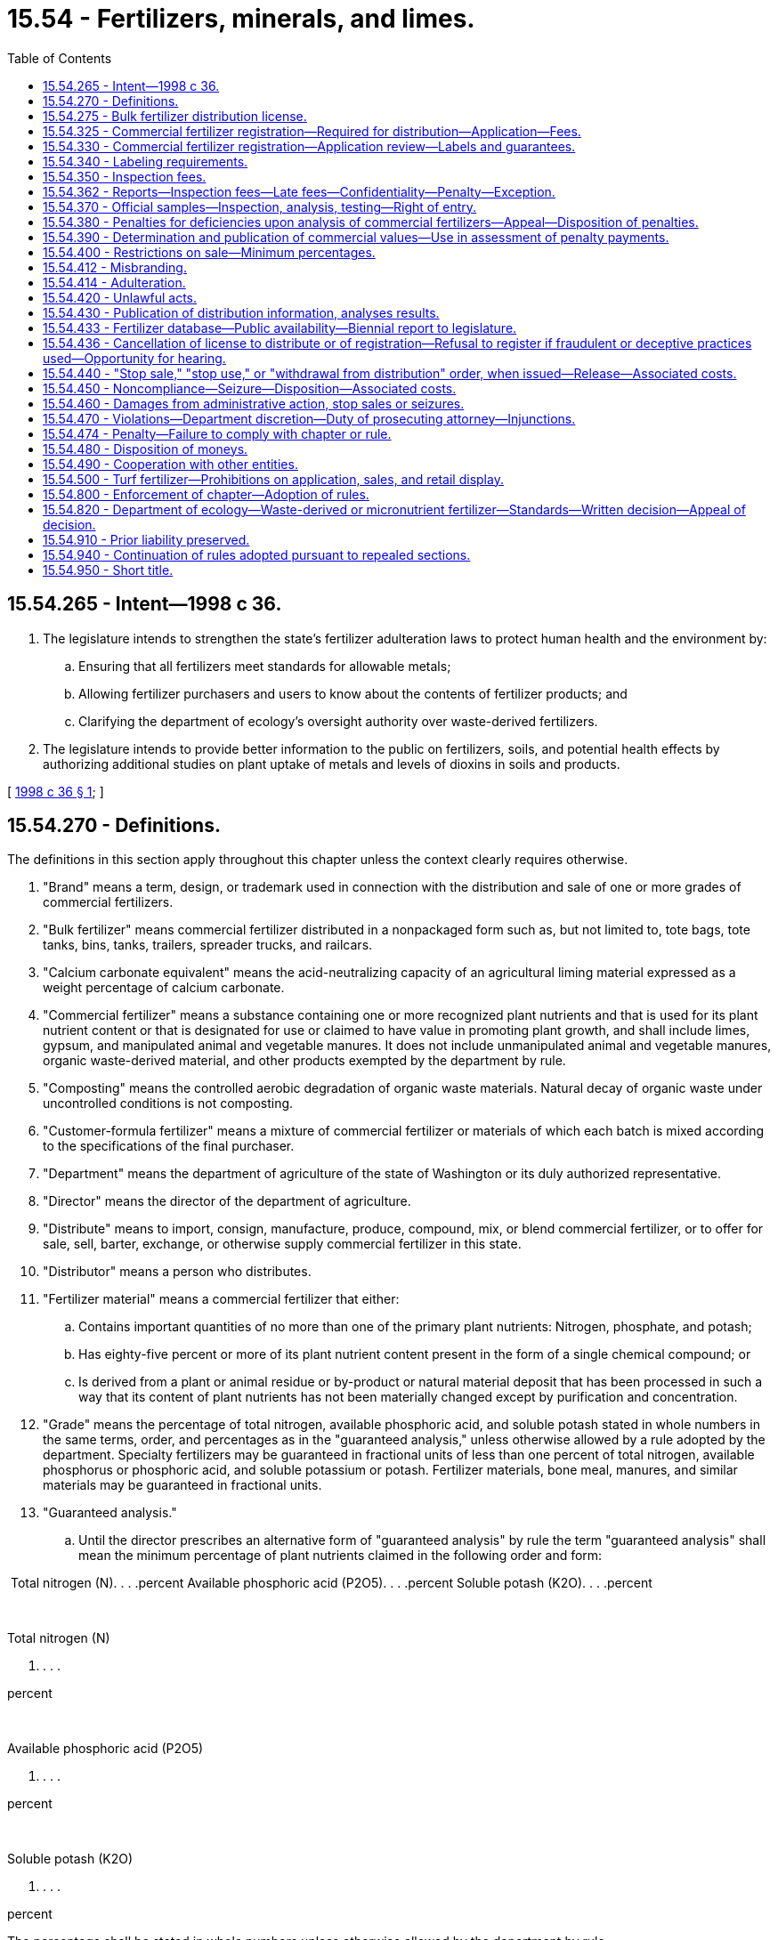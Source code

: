 = 15.54 - Fertilizers, minerals, and limes.
:toc:

== 15.54.265 - Intent—1998 c 36.
. The legislature intends to strengthen the state's fertilizer adulteration laws to protect human health and the environment by:

.. Ensuring that all fertilizers meet standards for allowable metals;

.. Allowing fertilizer purchasers and users to know about the contents of fertilizer products; and

.. Clarifying the department of ecology's oversight authority over waste-derived fertilizers.

. The legislature intends to provide better information to the public on fertilizers, soils, and potential health effects by authorizing additional studies on plant uptake of metals and levels of dioxins in soils and products.

[ http://lawfilesext.leg.wa.gov/biennium/1997-98/Pdf/Bills/Session%20Laws/Senate/6474-S.SL.pdf?cite=1998%20c%2036%20§%201[1998 c 36 § 1]; ]

== 15.54.270 - Definitions.
The definitions in this section apply throughout this chapter unless the context clearly requires otherwise.

. "Brand" means a term, design, or trademark used in connection with the distribution and sale of one or more grades of commercial fertilizers.

. "Bulk fertilizer" means commercial fertilizer distributed in a nonpackaged form such as, but not limited to, tote bags, tote tanks, bins, tanks, trailers, spreader trucks, and railcars.

. "Calcium carbonate equivalent" means the acid-neutralizing capacity of an agricultural liming material expressed as a weight percentage of calcium carbonate.

. "Commercial fertilizer" means a substance containing one or more recognized plant nutrients and that is used for its plant nutrient content or that is designated for use or claimed to have value in promoting plant growth, and shall include limes, gypsum, and manipulated animal and vegetable manures. It does not include unmanipulated animal and vegetable manures, organic waste-derived material, and other products exempted by the department by rule.

. "Composting" means the controlled aerobic degradation of organic waste materials. Natural decay of organic waste under uncontrolled conditions is not composting.

. "Customer-formula fertilizer" means a mixture of commercial fertilizer or materials of which each batch is mixed according to the specifications of the final purchaser.

. "Department" means the department of agriculture of the state of Washington or its duly authorized representative.

. "Director" means the director of the department of agriculture.

. "Distribute" means to import, consign, manufacture, produce, compound, mix, or blend commercial fertilizer, or to offer for sale, sell, barter, exchange, or otherwise supply commercial fertilizer in this state.

. "Distributor" means a person who distributes.

. "Fertilizer material" means a commercial fertilizer that either:

.. Contains important quantities of no more than one of the primary plant nutrients: Nitrogen, phosphate, and potash;

.. Has eighty-five percent or more of its plant nutrient content present in the form of a single chemical compound; or

.. Is derived from a plant or animal residue or by-product or natural material deposit that has been processed in such a way that its content of plant nutrients has not been materially changed except by purification and concentration.

. "Grade" means the percentage of total nitrogen, available phosphoric acid, and soluble potash stated in whole numbers in the same terms, order, and percentages as in the "guaranteed analysis," unless otherwise allowed by a rule adopted by the department. Specialty fertilizers may be guaranteed in fractional units of less than one percent of total nitrogen, available phosphorus or phosphoric acid, and soluble potassium or potash. Fertilizer materials, bone meal, manures, and similar materials may be guaranteed in fractional units.

. "Guaranteed analysis."

.. Until the director prescribes an alternative form of "guaranteed analysis" by rule the term "guaranteed analysis" shall mean the minimum percentage of plant nutrients claimed in the following order and form:

 Total nitrogen (N). . . .percent Available phosphoric acid (P2O5). . . .percent Soluble potash (K2O). . . .percent

 

Total nitrogen (N)

. . . .

percent

 

Available phosphoric acid (P2O5)

. . . .

percent

 

Soluble potash (K2O)

. . . .

percent

The percentage shall be stated in whole numbers unless otherwise allowed by the department by rule.

The "guaranteed analysis" may also include elemental guarantees for phosphorus (P) and potassium (K).

.. For unacidulated mineral phosphatic material and basic slag, bone, tankage, and other organic phosphatic materials, the total phosphoric acid or degree of fineness may also be guaranteed.

.. Guarantees for plant nutrients other than nitrogen, phosphorus, and potassium shall be as allowed or required by rule of the department. The guarantees for such other nutrients shall be expressed in the form of the element.

.. The guaranteed analysis for limes shall include the percentage of calcium or magnesium expressed as their carbonate; the calcium carbonate equivalent as determined by methods prescribed by the association of official analytical chemists; and the minimum percentage of material that will pass respectively a one hundred mesh, sixty mesh, and ten mesh sieve. The mesh size declaration may also include the percentage of material that will pass additional mesh sizes.

.. In commercial fertilizer, the principal constituent of which is calcium sulfate (gypsum), the percentage of calcium sulfate (CaSO4.2H2O) shall be given along with the percentage of total sulfur.

. "Imported fertilizer" means any fertilizer distributed into Washington from any other state, province, or country.

. "Label" means the display of all written, printed, or graphic matter, upon the immediate container, or a statement accompanying a fertilizer.

. "Labeling" includes all written, printed, or graphic matter, upon or accompanying a commercial fertilizer, or advertisement, brochures, posters, television, and radio announcements used in promoting the sale of such fertilizer.

. "Licensee" means the person who receives a license to distribute a commercial fertilizer under the provisions of this chapter.

. "Lime" means a substance or a mixture of substances, the principal constituent of which is calcium or magnesium carbonate, hydroxide, or oxide, singly or combined.

. "Manipulation" means processed or treated in any manner, including drying to a moisture content less than thirty percent.

. "Manufacture" means to compound, produce, granulate, mix, blend, repackage, or otherwise alter the composition of fertilizer materials.

. "Micronutrients" are: Boron; chlorine; cobalt; copper; iron; manganese; molybdenum; sodium; and zinc.

. "Micronutrient fertilizer" means a produced or imported commercial fertilizer that contains commercially valuable concentrations of micronutrients but does not contain commercially valuable concentrations of nitrogen, phosphoric acid, available phosphorus, potash, calcium, magnesium, or sulfur.

. "Official sample" means a sample of commercial fertilizer taken by the department and designated as "official" by the department.

. "Organic waste-derived material" means grass clippings, leaves, weeds, bark, plantings, prunings, and other vegetative wastes, uncontaminated wood waste from logging and milling operations, food wastes, food processing wastes, and materials derived from these wastes through composting. "Organic waste-derived material" does not include products that include biosolids.

. "Packaged fertilizer" means commercial fertilizers, either agricultural or specialty, distributed in nonbulk form.

. "Person" means an individual, firm, brokerage, partnership, corporation, company, society, or association.

. "Percent" or "percentage" means the percentage by weight.

. "Produce" means to compound or fabricate a commercial fertilizer through a physical or chemical process, or through mining. "Produce" does not include mixing, blending, or repackaging commercial fertilizer products.

. "Registrant" means the person who registers commercial fertilizer under the provisions of this chapter.

. "Specialty fertilizer" means a commercial fertilizer distributed primarily for nonfarm use, such as, but not limited to, use on home gardens, lawns, shrubbery, flowers, golf courses, municipal parks, cemeteries, greenhouses, and nurseries.

. "Ton" means the net weight of two thousand pounds avoirdupois.

. "Total nutrients" means the sum of the percentages of total nitrogen, available phosphoric acid, and soluble potash as guaranteed and as determined by analysis.

. [Empty]
.. "Turf" means land, including residential property, commercial property, and publicly owned land, which is planted in closely mowed, managed grass.

.. "Turf" does not include pasture land, land used to grow grass for sod, or any other land used for agricultural production or residential vegetable or flower gardening.

. "Turf fertilizer" means a commercial fertilizer that is labeled for use on turf.

. "Washington application rate" is calculated by using an averaging period of up to four consecutive years that incorporates agronomic rates that are representative of soil, crop rotation, and climatic conditions in Washington state.

. "Waste-derived fertilizer" means a commercial fertilizer that is derived in whole or in part from solid waste as defined in chapter 70A.205 or 70A.300 RCW, or rules adopted thereunder, but does not include fertilizers derived from biosolids or biosolids products regulated under chapter 70A.226 RCW or wastewaters regulated under chapter 90.48 RCW.

[ http://lawfilesext.leg.wa.gov/biennium/2019-20/Pdf/Bills/Session%20Laws/House/2246-S.SL.pdf?cite=2020%20c%2020%20§%201001[2020 c 20 § 1001]; http://lawfilesext.leg.wa.gov/biennium/2011-12/Pdf/Bills/Session%20Laws/House/1489-S.SL.pdf?cite=2011%20c%2073%20§%201[2011 c 73 § 1]; http://lawfilesext.leg.wa.gov/biennium/1997-98/Pdf/Bills/Session%20Laws/Senate/6474-S.SL.pdf?cite=1998%20c%2036%20§%202[1998 c 36 § 2]; http://lawfilesext.leg.wa.gov/biennium/1997-98/Pdf/Bills/Session%20Laws/Senate/5701-S.SL.pdf?cite=1997%20c%20427%20§%201[1997 c 427 § 1]; http://lawfilesext.leg.wa.gov/biennium/1993-94/Pdf/Bills/Session%20Laws/House/1622-S.SL.pdf?cite=1993%20c%20183%20§%201[1993 c 183 § 1]; http://leg.wa.gov/CodeReviser/documents/sessionlaw/1987c45.pdf?cite=1987%20c%2045%20§%201[1987 c 45 § 1]; http://leg.wa.gov/CodeReviser/documents/sessionlaw/1967ex1c22.pdf?cite=1967%20ex.s.%20c%2022%20§%201[1967 ex.s. c 22 § 1]; ]

== 15.54.275 - Bulk fertilizer distribution license.
. No person may distribute a bulk fertilizer in this state until a license to distribute has been obtained by that person. An annual license is required for each out-of-state or in-state location that distributes bulk fertilizer in Washington state. An application for each location must be filed on forms provided by the business licensing system established under chapter 19.02 RCW and must be accompanied by an annual fee of twenty-five dollars per location. The license expires on the business license expiration date.

. An application for license must include the following:

.. The name and address of licensee.

.. Any other information required by the department by rule.

. The name and address shown on the license must be shown on all labels, pertinent invoices, and storage facilities for fertilizer distributed by the licensee in this state.

. If an application for license renewal provided for in this section is not filed prior to the business license expiration date, a delinquency fee of twenty-five dollars must be assessed and added to the original fee and must be paid by the applicant before the renewal license is issued. The assessment of this delinquency fee does not prevent the department from taking any other action as provided for in this chapter. The penalty does not apply if the applicant furnishes an affidavit that he or she has not distributed this commercial fertilizer subsequent to the expiration of his or her prior license.

[ http://lawfilesext.leg.wa.gov/biennium/2013-14/Pdf/Bills/Session%20Laws/House/1568-S.SL.pdf?cite=2013%20c%20144%20§%208[2013 c 144 § 8]; http://lawfilesext.leg.wa.gov/biennium/1997-98/Pdf/Bills/Session%20Laws/Senate/6474-S.SL.pdf?cite=1998%20c%2036%20§%203[1998 c 36 § 3]; http://lawfilesext.leg.wa.gov/biennium/1993-94/Pdf/Bills/Session%20Laws/House/1622-S.SL.pdf?cite=1993%20c%20183%20§%202[1993 c 183 § 2]; ]

== 15.54.325 - Commercial fertilizer registration—Required for distribution—Application—Fees.
. No person may distribute in this state a commercial fertilizer until it has been registered with the department by the producer, importer, or packager of that product.

. An application for registration must be made on a form furnished by the department and must include the following:

.. The product name;

.. The brand and grade;

.. The guaranteed analysis;

.. Name, address, and phone number of the registrant;

.. A label for each product being registered;

.. Identification of those products that are (i) waste-derived fertilizers, (ii) micronutrient fertilizers, or (iii) fertilizer materials containing phosphate;

.. The concentration of each metal, for which standards are established under RCW 15.54.800, in each product being registered, unless the product is (i) anhydrous ammonia or a solution derived solely from dissolving anhydrous ammonia in water, (ii) a customer-formula fertilizer containing only registered commercial fertilizers, or (iii) a packaged commercial fertilizer whose plant nutrient content is present in the form of a single chemical compound which is registered in compliance with this chapter and the product is not blended with any other material. The provisions of (g)(i) of this subsection do not apply if the anhydrous ammonia is derived in whole or in part from waste such that the fertilizer is a "waste-derived fertilizer" as defined in RCW 15.54.270. Verification of a registration relied on by an applicant under (g)(iii) of this subsection must be submitted with the application;

.. If a waste-derived fertilizer or micronutrient fertilizer, information to ensure the product complies with chapter 70A.300 RCW and the resource conservation and recovery act, 42 U.S.C. Sec. 6901 et seq.; and

.. Any other information required by the department by rule.

. All companies planning to mix customer-formula fertilizers shall include the statement "customer-formula grade mixes" under the column headed "product name" on the product registration application form. All customer-formula fertilizers sold under one brand name shall be considered one product.

. Registrations are issued by the department for a two-year period beginning on July 1st of a given year and ending twenty-four months later on July 1st, except that registrations issued to a registrant who applies to register an additional product during the last twelve months of the registrant's period expire on the next July 1st.

. An application for registration must be accompanied by a fee of fifty dollars for each product.

. Application for renewal of registration is due July 1st of each registration period. If an application for renewal is not received by the department by the due date, a late fee of ten dollars per product is added to the original fee and must be paid by the applicant before the renewal registration may be issued. A late fee does not apply if the applicant furnishes an affidavit that he or she has not distributed this commercial fertilizer subsequent to the expiration of the prior registration. Payment of a late fee does not prevent the department from taking any action authorized by this chapter for the violation.

[ http://lawfilesext.leg.wa.gov/biennium/2019-20/Pdf/Bills/Session%20Laws/House/2246-S.SL.pdf?cite=2020%20c%2020%20§%201002[2020 c 20 § 1002]; http://lawfilesext.leg.wa.gov/biennium/2007-08/Pdf/Bills/Session%20Laws/House/2467.SL.pdf?cite=2008%20c%20292%20§%201[2008 c 292 § 1]; http://lawfilesext.leg.wa.gov/biennium/1999-00/Pdf/Bills/Session%20Laws/House/2095-S.SL.pdf?cite=1999%20c%20383%20§%201[1999 c 383 § 1]; http://lawfilesext.leg.wa.gov/biennium/1999-00/Pdf/Bills/Session%20Laws/Senate/5866-S.SL.pdf?cite=1999%20c%20382%20§%201[1999 c 382 § 1]; http://lawfilesext.leg.wa.gov/biennium/1997-98/Pdf/Bills/Session%20Laws/Senate/6474-S.SL.pdf?cite=1998%20c%2036%20§%204[1998 c 36 § 4]; http://lawfilesext.leg.wa.gov/biennium/1993-94/Pdf/Bills/Session%20Laws/House/1622-S.SL.pdf?cite=1993%20c%20183%20§%203[1993 c 183 § 3]; ]

== 15.54.330 - Commercial fertilizer registration—Application review—Labels and guarantees.
. The department shall examine the commercial fertilizer product registration application form and labels for conformance with the requirements of this chapter. If the application and appropriate labels are in proper form and contain the required information, the particular commercial fertilizer products shall be registered by the department and a certificate of registration shall be issued to the applicant.

. In reviewing the commercial fertilizer product registration application, the department may consider experimental data, manufacturers' evaluations, data from agricultural experiment stations, product review evaluations, or other authoritative sources to substantiate labeling claims. The data shall be from statistically designed and analyzed trials representative of the soil, crops, and climatic conditions found in the northwestern area of the United States.

. In determining whether approval of a labeling statement or guarantee of an ingredient is appropriate, the department may require the submission of a written statement describing the methodology of laboratory analysis utilized, the source of the ingredient material, and any reference material relied upon to support the label statement or guarantee of ingredient.

. Before registering a waste-derived fertilizer or micronutrient fertilizer, the department shall obtain written approval from the department of ecology as provided in RCW 15.54.820. Once a waste-derived fertilizer or micronutrient fertilizer has been approved by the department of ecology, its subsequent use in another product during that registration cycle shall not require department of ecology review. This subsection shall apply to new and renewal registration applications for periods beginning July 1, 1999, and thereafter.

[ http://lawfilesext.leg.wa.gov/biennium/1999-00/Pdf/Bills/Session%20Laws/House/2095-S.SL.pdf?cite=1999%20c%20383%20§%202[1999 c 383 § 2]; http://lawfilesext.leg.wa.gov/biennium/1997-98/Pdf/Bills/Session%20Laws/Senate/6474-S.SL.pdf?cite=1998%20c%2036%20§%205[1998 c 36 § 5]; http://lawfilesext.leg.wa.gov/biennium/1993-94/Pdf/Bills/Session%20Laws/House/1622-S.SL.pdf?cite=1993%20c%20183%20§%204[1993 c 183 § 4]; http://leg.wa.gov/CodeReviser/documents/sessionlaw/1967ex1c22.pdf?cite=1967%20ex.s.%20c%2022%20§%2021[1967 ex.s. c 22 § 21]; ]

== 15.54.340 - Labeling requirements.
. Any packaged commercial fertilizer distributed in this state that is not a customer-formula fertilizer must have placed on or affixed to the package a label stating in clearly legible and conspicuous form the following information:

.. The net weight;

.. The product name, brand, and grade. The grade is not required if no primary nutrients are claimed;

.. The guaranteed analysis;

.. The name and address of the registrant or licensee. The name and address of the manufacturer, if different from the registrant or licensee, may also be stated;

.. Any information required under WAC 296-307-560 through 296-307-56050;

.. A statement, established by rule, referring persons to the department's Uniform Resource Locator (URL) internet address where data regarding the metals content of the product is located; and

.. Other information as required by the department by rule.

. Any commercial fertilizer that is distributed in bulk in this state that is not a customer-formula fertilizer must be accompanied by a written or printed statement that includes the information required by subsection (1) of this section and must be supplied to the purchaser at the time of delivery.

. Each delivery of a customer-formula fertilizer in this state must be accompanied by either a statement, invoice, a delivery slip, or a label if bagged, containing the following information: The net weight; the brand; the name and amount of each ingredient; the guaranteed analysis which may be stated to the nearest tenth of a percent or to the next lower whole number; the name and address of the registrant or licensee, or manufacturer, or both; and the name and address of the purchaser.

. Each delivery of a customer-formula fertilizer must contain the ingredients specified by the purchaser. A record of the invoice or statement of each delivery must be kept by the registrant or licensee for twelve months and must be available to the department upon request.

[ http://lawfilesext.leg.wa.gov/biennium/2007-08/Pdf/Bills/Session%20Laws/House/2467.SL.pdf?cite=2008%20c%20292%20§%202[2008 c 292 § 2]; http://lawfilesext.leg.wa.gov/biennium/2003-04/Pdf/Bills/Session%20Laws/House/1117.SL.pdf?cite=2003%20c%2015%20§%201[2003 c 15 § 1]; http://lawfilesext.leg.wa.gov/biennium/1999-00/Pdf/Bills/Session%20Laws/Senate/5208-S.SL.pdf?cite=1999%20c%20381%20§%201[1999 c 381 § 1]; http://lawfilesext.leg.wa.gov/biennium/1997-98/Pdf/Bills/Session%20Laws/Senate/6474-S.SL.pdf?cite=1998%20c%2036%20§%206[1998 c 36 § 6]; http://lawfilesext.leg.wa.gov/biennium/1993-94/Pdf/Bills/Session%20Laws/House/1622-S.SL.pdf?cite=1993%20c%20183%20§%205[1993 c 183 § 5]; http://leg.wa.gov/CodeReviser/documents/sessionlaw/1987c45.pdf?cite=1987%20c%2045%20§%2012[1987 c 45 § 12]; http://leg.wa.gov/CodeReviser/documents/sessionlaw/1967ex1c22.pdf?cite=1967%20ex.s.%20c%2022%20§%2022[1967 ex.s. c 22 § 22]; ]

== 15.54.350 - Inspection fees.
. There shall be paid to the department for all commercial fertilizers distributed in this state to nonregistrants or nonlicensees an inspection fee of fifteen cents per ton of lime and thirty cents per ton of all other commercial fertilizer distributed during the year beginning July 1st and ending June 30th.

. Distribution of commercial fertilizers for shipment to points outside this state may be excluded.

. When more than one distributor is involved in the distribution of a commercial fertilizer, the last registrant or licensee who distributes to a nonregistrant or nonlicensee is responsible for paying the inspection fee, unless the payment of fees has been made by a prior distributor of the fertilizer.

[ http://lawfilesext.leg.wa.gov/biennium/1993-94/Pdf/Bills/Session%20Laws/House/1622-S.SL.pdf?cite=1993%20c%20183%20§%206[1993 c 183 § 6]; http://leg.wa.gov/CodeReviser/documents/sessionlaw/1987c45.pdf?cite=1987%20c%2045%20§%2013[1987 c 45 § 13]; http://leg.wa.gov/CodeReviser/documents/sessionlaw/1981c297.pdf?cite=1981%20c%20297%20§%2018[1981 c 297 § 18]; http://leg.wa.gov/CodeReviser/documents/sessionlaw/1975ex1c257.pdf?cite=1975%201st%20ex.s.%20c%20257%20§%209[1975 1st ex.s. c 257 § 9]; http://leg.wa.gov/CodeReviser/documents/sessionlaw/1967ex1c22.pdf?cite=1967%20ex.s.%20c%2022%20§%2023[1967 ex.s. c 22 § 23]; ]

== 15.54.362 - Reports—Inspection fees—Late fees—Confidentiality—Penalty—Exception.
. Every registrant or licensee who distributes commercial fertilizer in this state must file a semiannual report on forms provided by the department stating the number of net tons of each commercial fertilizer distributed in this state. 

.. For the period January 1st through June 30th of each year, the report is due on July 31st of that year; and

.. For the period July 1st through December 31st of each year, the report is due on January 31st of the following year.

Upon permission of the department, a person distributing in the state less than one hundred tons for each six-month period during any annual reporting period of July 1st through June 30th may submit an annual report on a form provided by the department that is due on the July 31st following the period. The department may accept sales records or other records accurately reflecting the tonnage sold and verifying such reports.

. Each person responsible for the payment of inspection fees for commercial fertilizer distributed in this state must include the inspection fees with each semiannual or annual report. If in an annual reporting period a registrant or licensee distributes less than eighty-three tons of commercial fertilizer or less than one hundred sixty-seven tons of commercial lime or equivalent combination of the two, the registrant or licensee must pay the minimum inspection fee of twenty-five dollars.

. The department may, upon request, require registrants or licensees to furnish information setting forth the net tons of commercial fertilizer distributed to each location in this state.

. [Empty]
.. If a complete report is not received by the due date, the person responsible for filing the report must pay a late fee of twenty-five dollars.

.. If the appropriate inspection fees are not received by the due date, the person responsible for paying the inspection fee must pay a late fee equal to ten percent of the inspection fee owed or twenty-five dollars, whichever is greater.

.. Payment of a late fee does not prevent the department from taking any other action authorized by this chapter for the violation.

. It is a misdemeanor for any person to divulge any information provided under this section that would reveal the business operation of the person making the report. However, nothing contained in this subsection may be construed to prevent or make unlawful the use of information concerning the business operations of a person in any action, suit, or proceeding instituted under the authority of this chapter, including any civil action for the collection of unpaid inspection fees, which action is authorized and which shall be as an action at law in the name of the director of the department.

[ http://lawfilesext.leg.wa.gov/biennium/2007-08/Pdf/Bills/Session%20Laws/House/2467.SL.pdf?cite=2008%20c%20292%20§%203[2008 c 292 § 3]; http://lawfilesext.leg.wa.gov/biennium/1993-94/Pdf/Bills/Session%20Laws/House/1622-S.SL.pdf?cite=1993%20c%20183%20§%207[1993 c 183 § 7]; http://leg.wa.gov/CodeReviser/documents/sessionlaw/1987c45.pdf?cite=1987%20c%2045%20§%2014[1987 c 45 § 14]; ]

== 15.54.370 - Official samples—Inspection, analysis, testing—Right of entry.
. It shall be the duty of the department to inspect, sample, make analysis of, and test commercial fertilizers distributed within this state at such time and place and to such an extent as it may deem necessary to determine whether such fertilizers are in compliance with the provisions of this chapter. The department is authorized to stop any commercial vehicle transporting fertilizers on the public highways and direct it to the nearest scales approved by the department to check weights of fertilizers being delivered. The department is also authorized, upon presentation of proper identification, to enter any distributor's premises, including any vehicle of transport, at all reasonable times in order to have access to commercial fertilizers and to records relating to their distribution.

. The methods of sampling and analysis shall be those adopted by the department from officially recognized sources.

. The department, in determining for administrative purposes whether a fertilizer is deficient in any component or total nutrients, shall be guided solely by the official sample as defined in RCW 15.54.270 and obtained and analyzed as provided for in this section.

. When the inspection and analysis of an official sample has been made, the results of analysis shall be forwarded by the department to the registrant or licensee and to the purchaser, if known. Upon request and within thirty days, the department shall furnish to the registrant or licensee a portion of the sample concerned.

. Analysis of an official sample by the department shall be accepted as prima facie evidence by any court of competent jurisdiction.

[ http://lawfilesext.leg.wa.gov/biennium/1993-94/Pdf/Bills/Session%20Laws/House/1622-S.SL.pdf?cite=1993%20c%20183%20§%208[1993 c 183 § 8]; http://leg.wa.gov/CodeReviser/documents/sessionlaw/1987c45.pdf?cite=1987%20c%2045%20§%2016[1987 c 45 § 16]; http://leg.wa.gov/CodeReviser/documents/sessionlaw/1967ex1c22.pdf?cite=1967%20ex.s.%20c%2022%20§%2025[1967 ex.s. c 22 § 25]; ]

== 15.54.380 - Penalties for deficiencies upon analysis of commercial fertilizers—Appeal—Disposition of penalties.
. If the analysis shall show that any commercial fertilizer falls short of the guaranteed analysis in any one plant nutrient or in total nutrients, penalty shall be assessed in favor of the department in accordance with the following provisions:

.. A penalty of three times the commercial value of the deficiency, if such deficiency in any one plant nutrient is more than two percent under guarantee on any one commercial fertilizer in which that plant nutrient is guaranteed up to and including ten percent; a penalty of three times the commercial value of the deficiency, if such deficiency in any one plant nutrient is more than three percent under guarantee on any one commercial fertilizer in which that plant nutrient is guaranteed from ten and one-tenth percent to twenty percent; a penalty of three times the commercial value of the deficiency, if such deficiency in any one plant nutrient is more than four percent under guarantee on any one commercial fertilizer in which that plant nutrient is guaranteed twenty and one-tenth percent and above.

.. A penalty of three times the commercial value of the total nutrient deficiency shall be assessed when such deficiency is more than two percent under the calculated total nutrient guarantee.

.. When a commercial fertilizer is subject to penalty under both (a) and (b) of this subsection, only the larger penalty shall be assessed.

. All penalties assessed under this section on any one commercial fertilizer, represented by the sample analyzed, shall be paid to the department within three months after the date of notice from the department to the registrant or licensee. The department shall deposit the amount of the penalty into an account with the agricultural local fund.

. Nothing contained in this section shall prevent any person from appealing to a court of competent jurisdiction for a judgment as to the justification of such penalties imposed under subsections (1) and (2) of this section.

. The civil penalties payable in subsections (1) and (2) of this section shall in no manner be construed as limiting the consumer's right to bring a civil action in damage against the registrant or licensee paying said civil penalties.

[ http://lawfilesext.leg.wa.gov/biennium/1997-98/Pdf/Bills/Session%20Laws/Senate/6474-S.SL.pdf?cite=1998%20c%2036%20§%207[1998 c 36 § 7]; http://lawfilesext.leg.wa.gov/biennium/1993-94/Pdf/Bills/Session%20Laws/House/1622-S.SL.pdf?cite=1993%20c%20183%20§%209[1993 c 183 § 9]; http://leg.wa.gov/CodeReviser/documents/sessionlaw/1987c45.pdf?cite=1987%20c%2045%20§%2017[1987 c 45 § 17]; http://leg.wa.gov/CodeReviser/documents/sessionlaw/1967ex1c22.pdf?cite=1967%20ex.s.%20c%2022%20§%2026[1967 ex.s. c 22 § 26]; ]

== 15.54.390 - Determination and publication of commercial values—Use in assessment of penalty payments.
For the purpose of determining the commercial value to be applied under the provisions of RCW 15.54.380, the department shall determine and publish the values per unit of nitrogen, available phosphoric acid, and soluble potash in commercial fertilizers in this state. The values so determined and published shall be used in determining and assessing penalty payments and shall be established by rule.

[ http://leg.wa.gov/CodeReviser/documents/sessionlaw/1987c45.pdf?cite=1987%20c%2045%20§%2018[1987 c 45 § 18]; http://leg.wa.gov/CodeReviser/documents/sessionlaw/1967ex1c22.pdf?cite=1967%20ex.s.%20c%2022%20§%2027[1967 ex.s. c 22 § 27]; ]

== 15.54.400 - Restrictions on sale—Minimum percentages.
No superphosphate containing less than eighteen percent of available phosphoric acid may be sold or offered for sale in this state. Specialty fertilizers, except manipulated animal and vegetable manures, guaranteeing less than five percent total plant food shall contain on the label specific directions for use, and prior to registration, the department may require proof of the efficacy of the product when used as directed.

[ http://leg.wa.gov/CodeReviser/documents/sessionlaw/1987c45.pdf?cite=1987%20c%2045%20§%2019[1987 c 45 § 19]; http://leg.wa.gov/CodeReviser/documents/sessionlaw/1967ex1c22.pdf?cite=1967%20ex.s.%20c%2022%20§%2028[1967 ex.s. c 22 § 28]; ]

== 15.54.412 - Misbranding.
No person may distribute misbranded commercial fertilizer. A commercial fertilizer shall be deemed to be misbranded:

. If its labeling bears any statement, design, or graphic representation relative thereto or to its ingredients which is false or misleading in any particular;

. If it is distributed under the name of another fertilizer product;

. If its labeling bears any reference to registration under this chapter unless such reference is required by rule under this chapter;

. If any word, statement, or other information, required by this chapter or rules adopted thereunder to appear on the label or labeling, is not prominently placed thereon with such conspicuousness (as compared with other words, statements, design, or graphic matter in the labeling), and in such terms as to render it likely to be read and understood by the ordinary individual under customary conditions of purchase and use; or

. If it purports to be or is represented as a fertilizer, or is represented as containing a plant nutrient or fertilizer unless such plant nutrient or fertilizer conforms to the definition of identity, if any, prescribed by the department by rule. In adopting such rules the department shall give due regard to commonly accepted definitions and official fertilizer terms such as those issued by the association of American plant food control officials.

[ http://leg.wa.gov/CodeReviser/documents/sessionlaw/1987c45.pdf?cite=1987%20c%2045%20§%2020[1987 c 45 § 20]; ]

== 15.54.414 - Adulteration.
No person may distribute an adulterated commercial fertilizer. A commercial fertilizer is adulterated:

. If it contains any deleterious or harmful substance in sufficient amount to render it injurious to beneficial plant life when applied in accordance with directions for use on the label, or if adequate warning statements or directions for use which may be necessary to protect plant life are not shown upon the label;

. If its composition falls below or differs from that which it is purported to possess by its labeling;

. If it contains unwanted viable seed; or

. If the concentration of any nonnutritive constituent in a representative sample of commercial fertilizer exceeds the maximum concentration stated on the registration application or on the label.

[ http://lawfilesext.leg.wa.gov/biennium/1997-98/Pdf/Bills/Session%20Laws/Senate/6474-S.SL.pdf?cite=1998%20c%2036%20§%208[1998 c 36 § 8]; http://lawfilesext.leg.wa.gov/biennium/1993-94/Pdf/Bills/Session%20Laws/House/1622-S.SL.pdf?cite=1993%20c%20183%20§%2010[1993 c 183 § 10]; http://leg.wa.gov/CodeReviser/documents/sessionlaw/1987c45.pdf?cite=1987%20c%2045%20§%2021[1987 c 45 § 21]; ]

== 15.54.420 - Unlawful acts.
It shall be unlawful for any person to:

. Distribute an adulterated or misbranded commercial fertilizer;

. Fail, refuse, or neglect to place upon or attach to each package of distributed commercial fertilizer a label containing all of the information required by this chapter;

. Fail, refuse, or neglect to deliver to a purchaser of bulk commercial fertilizer a statement containing the information required by this chapter;

. Distribute a commercial fertilizer product which has not been registered with the department;

. Distribute bulk fertilizer without holding a license to do so;

. Refuse or neglect to keep and maintain records, or to make reports when and as required; or

. Make false or fraudulent applications, records, invoices, or reports.

[ http://lawfilesext.leg.wa.gov/biennium/1997-98/Pdf/Bills/Session%20Laws/Senate/6474-S.SL.pdf?cite=1998%20c%2036%20§%209[1998 c 36 § 9]; http://lawfilesext.leg.wa.gov/biennium/1993-94/Pdf/Bills/Session%20Laws/House/1622-S.SL.pdf?cite=1993%20c%20183%20§%2011[1993 c 183 § 11]; http://leg.wa.gov/CodeReviser/documents/sessionlaw/1987c45.pdf?cite=1987%20c%2045%20§%2022[1987 c 45 § 22]; http://leg.wa.gov/CodeReviser/documents/sessionlaw/1967ex1c22.pdf?cite=1967%20ex.s.%20c%2022%20§%2030[1967 ex.s. c 22 § 30]; ]

== 15.54.430 - Publication of distribution information, analyses results.
The department shall publish at least annually and in such form as it may deem proper (1) information concerning the distribution of commercial fertilizers and (2) results of analyses based on official samples as compared with the analyses guaranteed.

[ http://leg.wa.gov/CodeReviser/documents/sessionlaw/1967ex1c22.pdf?cite=1967%20ex.s.%20c%2022%20§%2031[1967 ex.s. c 22 § 31]; ]

== 15.54.433 - Fertilizer database—Public availability—Biennial report to legislature.
. The department shall maintain a fertilizer database that includes the information required for registration under RCW 15.54.325 and 15.54.330.

. Except for confidential information under RCW 15.54.362 regarding fertilizer tonnages distributed in the state, information in the fertilizer database must be made available to the public upon request.

. The department, and the department of ecology in consultation with the department of health, shall biennially prepare a report to the legislature presenting information on levels of nonnutritive substances in fertilizers and the results of any agency testing of products. The first report must be provided to the legislature by December 1, 1999.

. The department shall post on the internet the information contained in applications for fertilizer registration.

[ http://lawfilesext.leg.wa.gov/biennium/2007-08/Pdf/Bills/Session%20Laws/House/2467.SL.pdf?cite=2008%20c%20292%20§%204[2008 c 292 § 4]; http://lawfilesext.leg.wa.gov/biennium/1997-98/Pdf/Bills/Session%20Laws/Senate/6474-S.SL.pdf?cite=1998%20c%2036%20§%2021[1998 c 36 § 21]; ]

== 15.54.436 - Cancellation of license to distribute or of registration—Refusal to register if fraudulent or deceptive practices used—Opportunity for hearing.
The department may cancel the license to distribute commercial fertilizer or registration of any commercial fertilizer product or refuse to license a distributor or register any commercial fertilizer product as provided in this chapter due to:

. An incomplete or insufficient license or registration application;

. The misbranding or adulteration of a commercial fertilizer; or

. A violation of this chapter or rules adopted under this chapter.

If the department cancels or refuses to renew an existing license or registration due to the misbranding or adulteration of a commercial fertilizer or due to a violation of this chapter or a rule adopted hereunder, the licensee/registrant or applicant may request a hearing as provided for in chapter 34.05 RCW.

[ http://lawfilesext.leg.wa.gov/biennium/1997-98/Pdf/Bills/Session%20Laws/Senate/6474-S.SL.pdf?cite=1998%20c%2036%20§%2010[1998 c 36 § 10]; http://lawfilesext.leg.wa.gov/biennium/1993-94/Pdf/Bills/Session%20Laws/House/1622-S.SL.pdf?cite=1993%20c%20183%20§%2012[1993 c 183 § 12]; http://leg.wa.gov/CodeReviser/documents/sessionlaw/1987c45.pdf?cite=1987%20c%2045%20§%2024[1987 c 45 § 24]; ]

== 15.54.440 - "Stop sale," "stop use," or "withdrawal from distribution" order, when issued—Release—Associated costs.
. Commercial fertilizers that are not registered in Washington state or that fail to meet the Washington standards for total metals pose an emergency situation because they may contain certain metals at levels which are harmful to Washington soils and plants and may contain substances which are harmful to the public without its knowledge. Commercial fertilizers that are not registered or that fail to meet the Washington standards for total metals are subject to immediate stop sale, stop use, or withdrawal from distribution in this state and seizure, disposal, or both.

. The department may issue and enforce a written "stop sale," "stop use," or "withdrawal from distribution" order to the distributor, owner, or custodian of any lot of commercial fertilizer to hold the commercial fertilizer at a designated place when the department has reasonable cause to believe such fertilizer is being offered or exposed for sale in violation of any of the provisions of this chapter.

. The department may issue and enforce a written immediate "stop sale," "stop use," or "withdrawal from distribution" order to any distributor, owner, or custodian of commercial fertilizer in the state for any commercial fertilizer that:

.. Is not registered in Washington state; or

.. According to the department, fails to meet the Washington standards for total metals, as established in RCW 15.54.800 or the rules adopted under this chapter.

. The department shall release the commercial fertilizer stopped or withdrawn under subsection (2) or (3) of this section when the distributor, owner, or custodian has complied with the provisions of this chapter and the rules adopted under it and the department has issued a written release order. If compliance is not or cannot be obtained, the department may institute proceedings under RCW 15.54.450 or may agree in writing with the distributor, owner, or custodian of the commercial fertilizer to an alternative disposition of the commercial fertilizer.

. All costs associated with any "stop sale," "stop use," or "withdrawal from distribution" incurred by the distributor, owner, or custodian of a commercial fertilizer are the responsibility of the distributor, owner, or custodian.

[ http://lawfilesext.leg.wa.gov/biennium/1999-00/Pdf/Bills/Session%20Laws/House/2095-S.SL.pdf?cite=1999%20c%20383%20§%203[1999 c 383 § 3]; http://leg.wa.gov/CodeReviser/documents/sessionlaw/1987c45.pdf?cite=1987%20c%2045%20§%2023[1987 c 45 § 23]; http://leg.wa.gov/CodeReviser/documents/sessionlaw/1967ex1c22.pdf?cite=1967%20ex.s.%20c%2022%20§%2032[1967 ex.s. c 22 § 32]; ]

== 15.54.450 - Noncompliance—Seizure—Disposition—Associated costs.
. Any lot of commercial fertilizer not in compliance with the provisions of this chapter shall be subject to seizure on complaint of the department to a court of competent jurisdiction in the area in which the commercial fertilizer is located.

. Any commercial fertilizer that is not registered in the state or that fails to meet the Washington standards for total metals is subject to seizure on complaint of the department in the name of the state to Thurston county superior court or other court of competent jurisdiction.

. In the event the court finds, upon application by the department under subsection (1) or (2) of this section, that a commercial fertilizer violates this chapter or the rules adopted under it and orders the condemnation of the commercial fertilizer, the commercial fertilizer shall be disposed of in any manner consistent with the quality of the commercial fertilizer and the laws of the state: PROVIDED, That in no instance shall the disposition of the commercial fertilizer be ordered by the court without first giving the claimant an opportunity to apply to the court for release of the commercial fertilizer or for permission to process or relabel the commercial fertilizer to bring it into compliance with this chapter and the rules adopted under it.

. All costs associated with disposal are the responsibility of the distributor, owner, or custodian of the commercial fertilizer unless such a distributor, owner, or custodian is the consumer or is a person whose role as a distributor, owner, or custodian of the fertilizer is only that of a transporter of the fertilizer. Such disposal costs shall not be the responsibility of the consumer or such a transporter of the commercial fertilizer.

[ http://lawfilesext.leg.wa.gov/biennium/1999-00/Pdf/Bills/Session%20Laws/House/2095-S.SL.pdf?cite=1999%20c%20383%20§%204[1999 c 383 § 4]; http://leg.wa.gov/CodeReviser/documents/sessionlaw/1967ex1c22.pdf?cite=1967%20ex.s.%20c%2022%20§%2033[1967 ex.s. c 22 § 33]; ]

== 15.54.460 - Damages from administrative action, stop sales or seizures.
No state court shall allow the recovery of damages from administrative action taken or for stop sales or seizures under RCW 15.54.440 and 15.54.450 if the court finds that there was probable cause for such action.

[ http://leg.wa.gov/CodeReviser/documents/sessionlaw/1967ex1c22.pdf?cite=1967%20ex.s.%20c%2022%20§%2034[1967 ex.s. c 22 § 34]; ]

== 15.54.470 - Violations—Department discretion—Duty of prosecuting attorney—Injunctions.
. Except for violations of RCW 15.54.500, any person who violates any provision of this chapter shall be guilty of a misdemeanor, and the fines collected shall be disposed of as provided under RCW 15.54.480.

. Nothing in this chapter shall be considered as requiring the department to report for prosecution or to cancel the registration of a commercial fertilizer product or to stop the sale of fertilizers for violations of this chapter, when violations are of a minor character, and/or when the department believes that the public interest will be served and protected by a suitable notice of the violation in writing.

. It shall be the duty of each prosecuting attorney to whom any violation of this chapter is reported, to cause appropriate proceedings to be instituted and prosecuted in a court of competent jurisdiction without delay. Before the department reports a violation of this chapter for such prosecution, an opportunity shall be given the distributor to present his or her view in writing or orally to the department.

. The department is hereby authorized to apply for, and the court authorized to grant, a temporary or permanent injunction restraining any person from violating or continuing to violate any of the provisions of this chapter or any rule adopted under this chapter, notwithstanding the existence of any other remedy at law. Any such injunction shall be issued without bond.

[ http://lawfilesext.leg.wa.gov/biennium/2011-12/Pdf/Bills/Session%20Laws/House/1489-S.SL.pdf?cite=2011%20c%2073%20§%203[2011 c 73 § 3]; http://lawfilesext.leg.wa.gov/biennium/1997-98/Pdf/Bills/Session%20Laws/Senate/6474-S.SL.pdf?cite=1998%20c%2036%20§%2011[1998 c 36 § 11]; http://lawfilesext.leg.wa.gov/biennium/1993-94/Pdf/Bills/Session%20Laws/House/1622-S.SL.pdf?cite=1993%20c%20183%20§%2013[1993 c 183 § 13]; http://leg.wa.gov/CodeReviser/documents/sessionlaw/1967ex1c22.pdf?cite=1967%20ex.s.%20c%2022%20§%2035[1967 ex.s. c 22 § 35]; ]

== 15.54.474 - Penalty—Failure to comply with chapter or rule.
Every person who fails to comply with this chapter, or any rule adopted under it, may be subjected to a civil penalty, as determined by the director, in an amount of not more than seven thousand five hundred dollars for every such violation. Each and every such violation shall be a separate and distinct offense. Every person, who, through an act of commission or omission, procures, aids, or abets in the violation shall be considered to have violated this chapter and may be subject to the penalty provided for in this section.

[ http://lawfilesext.leg.wa.gov/biennium/1997-98/Pdf/Bills/Session%20Laws/Senate/6474-S.SL.pdf?cite=1998%20c%2036%20§%2012[1998 c 36 § 12]; http://leg.wa.gov/CodeReviser/documents/sessionlaw/1987c45.pdf?cite=1987%20c%2045%20§%2010[1987 c 45 § 10]; ]

== 15.54.480 - Disposition of moneys.
. Except as provided in subsection (2) of this section, all moneys collected under the provisions of this chapter shall be paid to the director and deposited in an account within the agricultural local fund. Such deposits shall be used only in the administration and enforcement of this chapter.

. Moneys collected under RCW 15.54.474 shall be deposited in the general fund.

[ http://lawfilesext.leg.wa.gov/biennium/1997-98/Pdf/Bills/Session%20Laws/Senate/6474-S.SL.pdf?cite=1998%20c%2036%20§%2013[1998 c 36 § 13]; http://leg.wa.gov/CodeReviser/documents/sessionlaw/1988c254.pdf?cite=1988%20c%20254%20§%203[1988 c 254 § 3]; http://leg.wa.gov/CodeReviser/documents/sessionlaw/1975ex1c257.pdf?cite=1975%201st%20ex.s.%20c%20257%20§%2011[1975 1st ex.s. c 257 § 11]; http://leg.wa.gov/CodeReviser/documents/sessionlaw/1967ex1c22.pdf?cite=1967%20ex.s.%20c%2022%20§%2036[1967 ex.s. c 22 § 36]; ]

== 15.54.490 - Cooperation with other entities.
The director may cooperate with and enter into agreements with other governmental agencies, whether of this state, other states, or agencies of the federal government, and with private associations, in order to carry out the purposes and provisions of this chapter.

[ http://leg.wa.gov/CodeReviser/documents/sessionlaw/1967ex1c22.pdf?cite=1967%20ex.s.%20c%2022%20§%2037[1967 ex.s. c 22 § 37]; ]

== 15.54.500 - Turf fertilizer—Prohibitions on application, sales, and retail display.
. A person may not:

.. Except as otherwise provided in this section, apply turf fertilizer that is labeled as containing phosphorus to turf;

.. Apply turf fertilizer labeled as containing phosphorus to turf when the ground is frozen;

.. Intentionally apply turf fertilizer labeled as containing phosphorus to an impervious surface;

.. Except as otherwise provided in this section, sell turf fertilizer that is labeled as containing phosphorus; or

.. Display turf fertilizer that is labeled as containing phosphorus in a retail store unless the turf fertilizer is also clearly labeled for a use permitted by this section.

. The prohibitions in this section on the application, sale, and retail display of turf fertilizer that is labeled as containing phosphorus, other than the prohibitions in subsection (1)(b) and (c) of this section, do not apply in the following instances:

.. Application for the purpose of establishing grass or repairing damaged grass, using either seeds or sod, during the growing season in which the grass is established;

.. Application to an area if the soil in the area is deficient in plant available phosphorus, as shown by a soil test performed no more than thirty-six months before the application; or

.. Application to pasture, interior house plants, flower and vegetable gardens located on either public or private property, land used to grow grass for sod, or any land used for agricultural or silvicultural production.

. If a retailer can show proof that a product prohibited for sale under subsection (1)(d) and (e) of this section was in stock and physically in the retail location before January 1, 2012, that retail location may sell that product until it is sold out.

. [Empty]
.. Nothing in this section:

... Requires the enforcement or monitoring of compliance with this section by local governments; or

... Requires local governments to participate in the administration of this section, including the verification of soil tests under subsection (2)(b) of this section.

.. A city or county may not adopt a local ordinance regarding the application or sale of turf fertilizer that is labeled as containing phosphorus that is less restrictive than this section.

[ http://lawfilesext.leg.wa.gov/biennium/2011-12/Pdf/Bills/Session%20Laws/House/1489-S.SL.pdf?cite=2011%20c%2073%20§%202[2011 c 73 § 2]; ]

== 15.54.800 - Enforcement of chapter—Adoption of rules.
. The director shall administer and enforce the provisions of this chapter and any rules adopted under this chapter. All authority and requirements provided for in chapter 34.05 RCW apply to this chapter in the adoption of rules.

. The director may adopt appropriate rules for carrying out the purpose and provisions of this chapter, including but not limited to rules providing for:

.. Definitions of terms;

.. Determining standards for labeling and registration of commercial fertilizers;

.. The collection and examination of commercial fertilizers;

.. Recordkeeping by registrants and licensees;

.. Regulation of the use and disposal of commercial fertilizers for the protection of groundwater and surface water; and

.. The safe handling, transportation, storage, display, and distribution of commercial fertilizers.

. [Empty]
.. Standards are established for allowable levels of nonnutritive substances in commercial fertilizers. These standards are Canadian figures for agricultural and agri-food Canadian maximum acceptable cumulative metal additions to soil established under Trade Memorandum T-4-93 dated August 1996. Washington application rates shall be used to ensure that the maximum acceptable cumulative metal additions to soil are not exceeded.

.. If federal or other risk-based standards are adopted or scientific peer-reviewed studies show that the standards adopted in this section are not at the appropriate level to protect human health or the environment, the department, in consultation with the departments of ecology and health, may initiate a rule making [may adopt a rule] to amend these standards.

[ http://lawfilesext.leg.wa.gov/biennium/1997-98/Pdf/Bills/Session%20Laws/Senate/6474-S.SL.pdf?cite=1998%20c%2036%20§%2015[1998 c 36 § 15]; http://lawfilesext.leg.wa.gov/biennium/1997-98/Pdf/Bills/Session%20Laws/Senate/5701-S.SL.pdf?cite=1997%20c%20427%20§%203[1997 c 427 § 3]; http://lawfilesext.leg.wa.gov/biennium/1993-94/Pdf/Bills/Session%20Laws/House/1622-S.SL.pdf?cite=1993%20c%20183%20§%2014[1993 c 183 § 14]; http://leg.wa.gov/CodeReviser/documents/sessionlaw/1987c45.pdf?cite=1987%20c%2045%20§%209[1987 c 45 § 9]; ]

== 15.54.820 - Department of ecology—Waste-derived or micronutrient fertilizer—Standards—Written decision—Appeal of decision.
. After receipt from the department of the completed application required by RCW 15.54.325, the department of ecology shall evaluate whether the use of the proposed waste-derived fertilizer or the micronutrient fertilizer as defined in RCW 15.54.270 is consistent with the following:

.. Chapter 70A.205 RCW, the solid waste management act;

.. Chapter 70A.300 RCW, the hazardous waste management act; and

.. 42 U.S.C. Sec. 6901 et seq., the resource conservation and recovery act.

. The department of ecology shall apply the standards adopted in RCW 15.54.800. If more stringent standards apply under chapter 173-303 WAC for the same constituents, the department of ecology must use the more stringent standards.

. Within sixty days of receiving the completed application, the department of ecology shall advise the department as to whether the application complies with the requirements of subsections (1) and (2) of this section. In making a determination, the department of ecology shall consult with the department of health and the department of labor and industries.

. A party aggrieved by a decision of the department of ecology to issue a written approval under this section or to deny the issuance of such an approval may appeal the decision to the pollution control hearings board within thirty days of the decision. Review of such a decision shall be conducted in accordance with chapter 43.21B RCW. Any subsequent appeal of a decision of the hearings board shall be obtained in accordance with RCW 43.21B.180.

[ http://lawfilesext.leg.wa.gov/biennium/2019-20/Pdf/Bills/Session%20Laws/House/2246-S.SL.pdf?cite=2020%20c%2020%20§%201003[2020 c 20 § 1003]; http://lawfilesext.leg.wa.gov/biennium/1997-98/Pdf/Bills/Session%20Laws/Senate/6474-S.SL.pdf?cite=1998%20c%2036%20§%2016[1998 c 36 § 16]; ]

== 15.54.910 - Prior liability preserved.
The enactment of this chapter shall not have the effect of terminating, or in any way modifying any liability, civil or criminal, which shall already be in existence on the effective date of this chapter.

[ http://leg.wa.gov/CodeReviser/documents/sessionlaw/1967ex1c22.pdf?cite=1967%20ex.s.%20c%2022%20§%2038[1967 ex.s. c 22 § 38]; ]

== 15.54.940 - Continuation of rules adopted pursuant to repealed sections.
The repeal of sections 15.54.010 through 15.54.250 and 15.54.900, chapter 11, Laws of 1961 and chapter 15.54 RCW and the enactment of this act shall not be deemed to have repealed any rules adopted under the provisions of sections 15.54.010 through 15.54.250 and 15.54.900, chapter 11, Laws of 1961 and chapter 15.54 RCW and in effect immediately prior to such repeal and not inconsistent with the provisions of this act. All such rules shall be considered to have been adopted under the provisions of this act.

[ http://leg.wa.gov/CodeReviser/documents/sessionlaw/1967ex1c22.pdf?cite=1967%20ex.s.%20c%2022%20§%2041[1967 ex.s. c 22 § 41]; ]

== 15.54.950 - Short title.
RCW 15.54.270 through 15.54.490 and 15.54.910 through 15.54.940 shall be known as the "Washington Commercial Fertilizer Act."

[ http://leg.wa.gov/CodeReviser/documents/sessionlaw/1967ex1c22.pdf?cite=1967%20ex.s.%20c%2022%20§%2042[1967 ex.s. c 22 § 42]; ]

